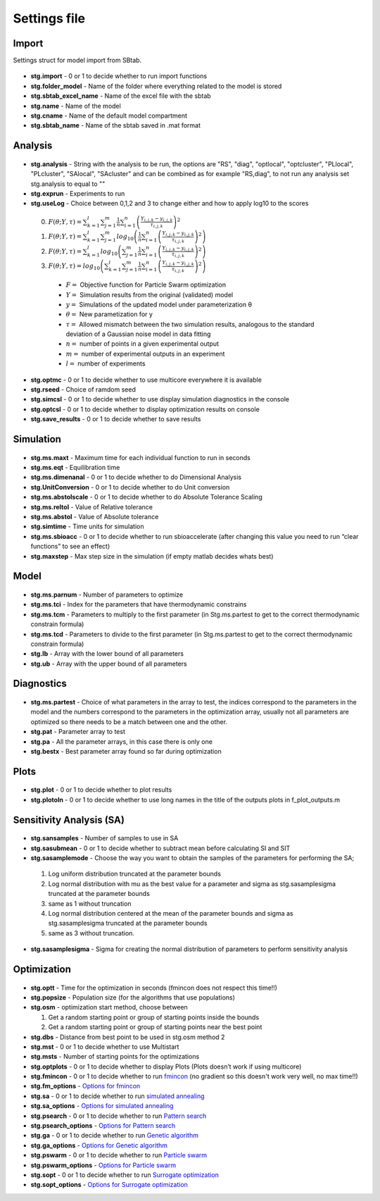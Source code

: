 ﻿Settings file
=============

.. _stg:

Import
------

Settings struct for model import from SBtab.

  .. _stg.import:
  
- **stg.import** - 0 or 1 to decide whether to run import functions

  .. _stg.folder_model:
  
- **stg.folder_model** - Name of the folder where everything related to the model is stored

  .. _stg.sbtab_excel_name:

- **stg.sbtab_excel_name** - Name of the excel file with the sbtab

  .. _stg.name:

- **stg.name** - Name of the model

  .. _stg.cname:

- **stg.cname** - Name of the default model compartment

  .. _stg.sbtab_name:

- **stg.sbtab_name** - Name of the sbtab saved in .mat format

Analysis
--------

  .. _stg.analysis:

- **stg.analysis** - String with the analysis to be run, the options are "RS", "diag", "optlocal", "optcluster", "PLlocal", "PLcluster", "SAlocal", "SAcluster" and can be combined as for example "RS,diag", to not run any analysis set stg.analysis to equal to ""

  .. _stg.exprun:

- **stg.exprun** - Experiments to run

  .. _stg.useLog:

- **stg.useLog** - Choice between 0,1,2 and 3 to change either and how to apply log10 to the scores

 0. :math:`F(θ;Y,τ) = \sum_{k=1}^l \sum_{j=1}^m \frac{1}{n} \sum_{i=1}^n \left(\frac{Y_{i,j,k}-y_{i,j,k}}{τ_{i,j,k}}\right)^2`
 #. :math:`F(θ;Y,τ) = \sum_{k=1}^l \sum_{j=1}^m log_{10}\left(\frac{1}{n} \sum_{i=1}^n \left(\frac{Y_{i,j,k}-y_{i,j,k}}{τ_{i,j,k}}\right)^2\right)`
 #. :math:`F(θ;Y,τ) = \sum_{k=1}^l log_{10}\left(\sum_{j=1}^m \frac{1}{n} \sum_{i=1}^n \left(\frac{Y_{i,j,k}-y_{i,j,k}}{τ_{i,j,k}}\right)^2\right)`
 #. :math:`F(θ;Y,τ) = log_{10}\left(\sum_{k=1}^l \sum_{j=1}^m \frac{1}{n} \sum_{i=1}^n \left(\frac{Y_{i,j,k}-y_{i,j,k}}{τ_{i,j,k}}\right)^2\right)`
 
  - :math:`F =` Objective function for Particle Swarm optimization 
  - :math:`Y =` Simulation results from the original (validated) model
  - :math:`y =` Simulations of the updated model under parameterization θ
  - :math:`θ =` New parametization for y
  - :math:`τ =` Allowed mismatch between the two simulation results, analogous to the standard deviation of a Gaussian noise model in data fitting
  - :math:`n =` number of points in a given experimental output
  - :math:`m =` number of experimental outputs in an experiment
  - :math:`l =` number of experiments
  
  .. _stg.optmc:

- **stg.optmc** - 0 or 1 to decide whether to use multicore everywhere it is available  
  
  .. _stg.rseed:

- **stg.rseed** - Choice of ramdom seed

  .. _stg.simcsl:

- **stg.simcsl** - 0 or 1 to decide whether to use display simulation diagnostics in the console

  .. _stg.optcsl:

- **stg.optcsl** - 0 or 1 to decide whether to display optimization results on console 

  .. _stg.save_results:

- **stg.save_results** - 0 or 1 to decide whether to save results


Simulation
----------

  .. _stg.ms.maxt:
  
- **stg.ms.maxt** - Maximum time for each individual function to run in seconds

  .. _stg.ms.eqt:

- **stg.ms.eqt** - Equilibration time

  .. _stg.ms.dimenanal:

- **stg.ms.dimenanal** - 0 or 1 to decide whether to do Dimensional Analysis

  .. _stg.ms.abstolscale:

- **stg.UnitConversion** - 0 or 1 to decide whether to do Unit conversion

  .. _stg.UnitConversion:
  
- **stg.ms.abstolscale** - 0 or 1 to decide whether to do Absolute Tolerance Scaling

  .. _stg.ms.reltol:

- **stg.ms.reltol** - Value of Relative tolerance

  .. _stg.ms.abstol:

- **stg.ms.abstol** - Value of Absolute tolerance

  .. _stg.simtime:

- **stg.simtime** - Time units for simulation

  .. _stg.ms.sbioacc:

- **stg.ms.sbioacc** - 0 or 1 to decide whether to run sbioaccelerate (after changing this value you need to run “clear functions” to see an effect)

  .. _stg.maxstep:

- **stg.maxstep** - Max step size in the simulation (if empty matlab decides whats best)

Model
-----

  .. _stg.ms.parnum:

- **stg.ms.parnum** - Number of parameters to optimize

  .. _stg.ms.tci:

- **stg.ms.tci** - Index for the parameters that have thermodynamic constrains

  .. _stg.ms.tcm:

- **stg.ms.tcm** - Parameters to multiply to the first parameter (in Stg.ms.partest to get to the correct thermodynamic constrain formula)

  .. _stg.ms.tcd*:

- **stg.ms.tcd** - Parameters to divide to the first parameter (in Stg.ms.partest to get to the correct thermodynamic constrain formula)

  .. _stg.lb:

- **stg.lb** - Array with the lower bound of all parameters

  .. _stg.ub:

- **stg.ub** - Array with the upper bound of all parameters

Diagnostics
-----------

  .. stg.ms.partest:
  
- **stg.ms.partest** - Choice of what parameters in the array to test, the indices correspond to the parameters in the model and the numbers correspond to the parameters in the optimization array, usually not all parameters are optimized so there needs to be a match between one and the other.

  .. _stg.pat:
  
- **stg.pat** - Parameter array to test

  .. _stg.pa:

- **stg.pa** - All the parameter arrays, in this case there is only one

  .. _stg.bestx:

- **stg.bestx** - Best parameter array found so far during optimization

Plots
-----

  .. _stg.plot:

- **stg.plot** - 0 or 1 to decide whether to plot results

  .. _stg.plotoln:

- **stg.plotoln** - 0 or 1 to decide whether to use long names in the title of the outputs plots in f_plot_outputs.m

Sensitivity Analysis (SA)
-------------------------

  .. _stg.sansamples:

- **stg.sansamples** - Number of samples to use in SA

  .. _stg.sasubmean:

- **stg.sasubmean** - 0 or 1 to decide whether to subtract mean before calculating SI and SIT

  .. _stg.sasamplemode:

- **stg.sasamplemode** - Choose the way you want to obtain the samples of the parameters for performing the SA;

 #. Log uniform distribution truncated at the parameter bounds

 #. Log normal distribution with mu as the best value for a parameter and sigma as stg.sasamplesigma truncated at the parameter bounds

 #. same as 1 without truncation

 #. Log normal distribution centered at the mean of the parameter bounds and sigma as stg.sasamplesigma truncated at the parameter bounds

 #. same as 3 without truncation.

  .. _stg.sasamplesigma:

- **stg.sasamplesigma** - Sigma for creating the normal distribution of parameters to perform sensitivity analysis


Optimization
------------

  .. _stg.optt:

- **stg.optt** - Time for the optimization in seconds (fmincon does not respect this time!!)

  .. _stg.popsize:

- **stg.popsize** - Population size (for the algorithms that use populations)

  .. _stg.osm:

- **stg.osm** - optimization start method, choose between

  #. Get a random starting point or group of starting points inside the bounds
  
  #. Get a random starting point or group of starting points near the best point

  .. _stg.dbs:

- **stg.dbs** - Distance from best point to be used in stg.osm method 2 

  .. _stg.mst:


- **stg.mst** - 0 or 1 to decide whether to use Multistart

  .. _stg.msts:

- **stg.msts** - Number of starting points for the optimizations

  .. _stg.optplots:

- **stg.optplots** - 0 or 1 to decide whether to display Plots (Plots doesn’t work if using multicore)

  .. _stg.fmincon:

- **stg.fmincon** - 0 or 1 to decide whether to run `fmincon <https://www.mathworks.com/help/optim/ug/fmincon.html>`_ (no gradient so this doesn't work very well, no max time!!)

  .. _stg.fm_options:

- **stg.fm_options** - `Options for fmincon <https://www.mathworks.com/help/optim/ug/fmincon.html#busog7r-options>`_

  .. _stg.sa:

- **stg.sa** - 0 or 1 to decide whether to run `simulated annealing <https://www.mathworks.com/help/gads/simulannealbnd.html>`_

  .. _stg.sa_options:

- **stg.sa_options** - `Options for simulated annealing <https://www.mathworks.com/help/gads/simulannealbnd.html#buy3g1g-options>`_

  .. _stg.psearch:

- **stg.psearch** - 0 or 1 to decide whether to run `Pattern search <https://www.mathworks.com/help/gads/patternsearch.html>`_

  .. _stg.psearch_options:

- **stg.psearch_options** - `Options for Pattern search <https://www.mathworks.com/help/gads/patternsearch.html#buxdit7-options>`_

  .. _stg.ga:

- **stg.ga** - 0 or 1 to decide whether to run `Genetic algorithm <https://www.mathworks.com/help/gads/ga.html>`_

  .. _stg.ga_options:

- **stg.ga_options** - `Options for Genetic algorithm <https://www.mathworks.com/help/gads/ga.html#mw_4a8bfdb9-7c4c-4302-8f47-d260b7a43e26>`_

  .. _stg.pswarm:

- **stg.pswarm** - 0 or 1 to decide whether to run `Particle swarm <https://www.mathworks.com/help/gads/particleswarm.html>`_

  .. _stg.pswarm_options:

- **stg.pswarm_options** - `Options for Particle swarm <https://www.mathworks.com/help/gads/particleswarm.html#budidgf-options>`_

  .. _stg.sopt:

- **stg.sopt** - 0 or 1 to decide whether to run `Surrogate optimization <https://www.mathworks.com/help/gads/surrogateopt.html>`_

  .. _stg.sopt_options:

- **stg.sopt_options** - `Options for Surrogate optimization <https://www.mathworks.com/help/gads/surrogateopt.html#mw_fa3519af-f062-41df-af65-c65ea7a54eb6>`_
